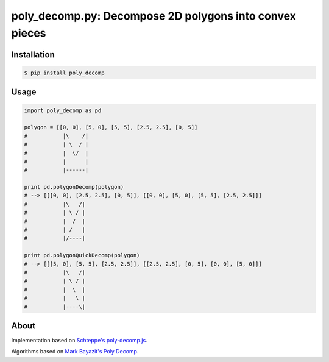 poly_decomp.py: Decompose 2D polygons into convex pieces
=========================

.. image:: https://img.shields.io/pypi/v/poly_decomp.svg
    :target: https://pypi.python.org/pypi/poly_decomp

Installation
------------

.. code-block:: bash

    $ pip install poly_decomp

Usage
------------

.. code-block:: python

    import poly_decomp as pd
    
    polygon = [[0, 0], [5, 0], [5, 5], [2.5, 2.5], [0, 5]]
    #           |\    /| 
    #           | \  / |
    #           |  \/  |
    #           |      |
    #           |------|

    print pd.polygonDecomp(polygon)
    # --> [[[0, 0], [2.5, 2.5], [0, 5]], [[0, 0], [5, 0], [5, 5], [2.5, 2.5]]]
    #           |\   /| 
    #           | \ / |
    #           |  /  |
    #           | /   |
    #           |/----|

    print pd.polygonQuickDecomp(polygon)
    # --> [[[5, 0], [5, 5], [2.5, 2.5]], [[2.5, 2.5], [0, 5], [0, 0], [5, 0]]]
    #           |\   /| 
    #           | \ / |
    #           |  \  |
    #           |   \ |
    #           |----\|

About
-----------------

Implementation based on `Schteppe's <http://steffe.se>`_ `poly-decomp.js <https://github.com/schteppe/poly-decomp.js>`_.

Algorithms based on `Mark Bayazit's <http://mpen.ca>`_ `Poly Decomp <https://mpen.ca/406/bayazit>`_.
